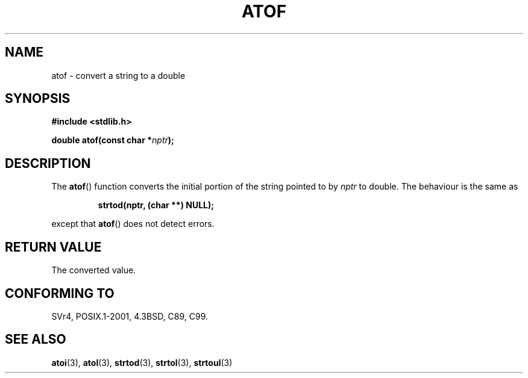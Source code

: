 .\" Copyright 1993 David Metcalfe (david@prism.demon.co.uk)
.\"
.\" Permission is granted to make and distribute verbatim copies of this
.\" manual provided the copyright notice and this permission notice are
.\" preserved on all copies.
.\"
.\" Permission is granted to copy and distribute modified versions of this
.\" manual under the conditions for verbatim copying, provided that the
.\" entire resulting derived work is distributed under the terms of a
.\" permission notice identical to this one.
.\" 
.\" Since the Linux kernel and libraries are constantly changing, this
.\" manual page may be incorrect or out-of-date.  The author(s) assume no
.\" responsibility for errors or omissions, or for damages resulting from
.\" the use of the information contained herein.  The author(s) may not
.\" have taken the same level of care in the production of this manual,
.\" which is licensed free of charge, as they might when working
.\" professionally.
.\" 
.\" Formatted or processed versions of this manual, if unaccompanied by
.\" the source, must acknowledge the copyright and authors of this work.
.\"
.\" References consulted:
.\"     Linux libc source code
.\"     Lewine's _POSIX Programmer's Guide_ (O'Reilly & Associates, 1991)
.\"     386BSD man pages
.\" Modified Mon Mar 29 22:39:24 1993, David Metcalfe
.\" Modified Sat Jul 24 21:39:22 1993, Rik Faith (faith@cs.unc.edu)
.TH ATOF 3  1993-03-29 "GNU" "Linux Programmer's Manual"
.SH NAME
atof \- convert a string to a double
.SH SYNOPSIS
.nf
.B #include <stdlib.h>
.sp
.BI "double atof(const char *" nptr );
.fi
.SH DESCRIPTION
The \fBatof\fP() function converts the initial portion of the string
pointed to by \fInptr\fP to double.  The behaviour is the same as
.sp
.RS
.B strtod(nptr, (char **) NULL);
.RE
.sp
except that \fBatof\fP() does not detect errors.
.SH "RETURN VALUE"
The converted value.
.SH "CONFORMING TO"
SVr4, POSIX.1-2001, 4.3BSD, C89, C99.
.SH "SEE ALSO"
.BR atoi (3),
.BR atol (3),
.BR strtod (3),
.BR strtol (3),
.BR strtoul (3)
